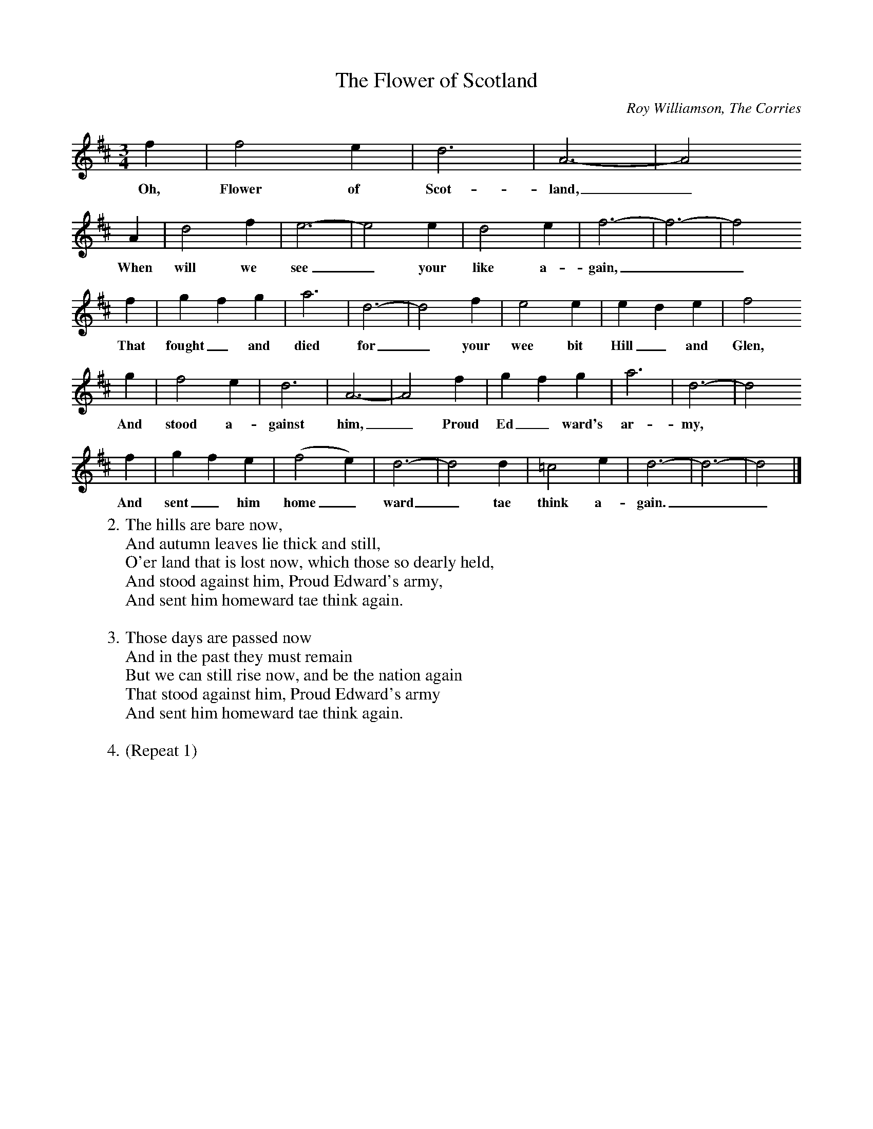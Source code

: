 X: 1
T:The Flower of Scotland
C:Roy Williamson, The Corries
Z:ABC by Thornton Rose, January 2002
N:Original score in F.
M:3/4
L:1/4
K:D
  f | f2 e | d3 | A3- | A2
w:Oh, Flower of Scot-land,_
 A | d2 f | e3- | e2 e | d2 e | f3- | f3- | f2
w:When will we see_ your like a-gain,__
  f | g f g | a3 | d3- | d2 f | e2 e | e d e | f2
w:That fought_ and died for_ your wee bit Hill_ and Glen,
  g | f2 e | d3 | A3- | A2 f | g f g | a3 | d3- | d2
w:And stood a-gainst him,_ Proud Ed_ ward's ar-my,
  f | g f e | (f2 e) | d3- | d2 d | =c2 e | d3- | d3- | d2 |]
w:And sent_ him home_ ward_ tae think a-gain.__
%
W:2. The hills are bare now,
W:And autumn leaves lie thick and still,
W:O'er land that is lost now, which those so dearly held,
W:And stood against him, Proud Edward's army,
W:And sent him homeward tae think again.
W:
W:3. Those days are passed now
W:And in the past they must remain
W:But we can still rise now, and be the nation again
W:That stood against him, Proud Edward's army
W:And sent him homeward tae think again.
W:
W:4. (Repeat 1)

X: 2
T:The Flower of Scotland
C:Roy Williamson, The Corries
Z:ABC by Thornton Rose, January 2002
N:Original score in F.
M:3/4
L:1/4
K:G
B | B2 A | G3 | D3- | D2
w:Oh, Flower of Scot-land,_
D | G2 B | A3- | A2 A | G2 A | B3- | B3- | B2
w:When will we see_ your like a-gain,__
B | c B c | d3 | G3- | G2 B | A2 A | A G A | B2
w:That fought_ and died for_ your wee bit Hill_ and Glen,
c | B2 A | G3 | D3- | D2 B | c B c | d3 | G3- | G2
w:And stood a-gainst him,_ Proud Ed_ ward's ar-my,
B | c B A | (B2 A) | G3- | G2 G | =F2 A | G3- | G3- | G2 |]
w:And sent_ him home_ ward_ tae think a-gain.__
%
W:2. The hills are bare now,
W:And autumn leaves lie thick and still,
W:O'er land that is lost now, which those so dearly held,
W:And stood against him, Proud Edward's army,
W:And sent him homeward tae think again.
W:
W:3. Those days are passed now
W:And in the past they must remain
W:But we can still rise now, and be the nation again
W:That stood against him, Proud Edward's army
W:And sent him homeward tae think again.
W:
W:4. (Repeat 1)

X: 3
T:The Flower of Scotland
C:Roy Williamson, The Corries
Z:ABC by Thornton Rose, January 2002
N:Original score in F.
M:3/4
L:1/4
K:A
c | c2 B | A3 | E3- | E2
w:Oh, Flower of Scot-land,_
E | A2 c | B3- | B2 B | A2 B | c3- | c3- | c2
w:When will we see_ your like a-gain,__
c | d c d | e3 | A3- | A2 c | B2 B | B A B | c2
w:That fought_ and died for_ your wee bit Hill_ and Glen,
d | c2 B | A3 | E3- | E2 c | d c d | e3 | A3- | A2
w:And stood a-gainst him,_ Proud Ed_ ward's ar-my,
c | d c B | (c2 B) | A3- | A2 A | =G2 B | A3- | A3- | A2 |]
w:And sent_ him home_ ward_ tae think a-gain.__
%
W:2. The hills are bare now,
W:And autumn leaves lie thick and still,
W:O'er land that is lost now, which those so dearly held,
W:And stood against him, Proud Edward's army,
W:And sent him homeward tae think again.
W:
W:3. Those days are passed now
W:And in the past they must remain
W:But we can still rise now, and be the nation again
W:That stood against him, Proud Edward's army
W:And sent him homeward tae think again.
W:
W:4. (Repeat 1)

X: 4
T:The Flower of Scotland
C:Roy Williamson, The Corries
Z:ABC by Thornton Rose, January 2002
N:Original score in F.
M:3/4
L:1/4
K:C
e | e2 d | c3 | G3- | G2
w:Oh, Flower of Scot-land,_
G | c2 e | d3- | d2 d | c2 d | e3- | e3- | e2
w:When will we see_ your like a-gain,__
e | f e f | g3 | c3- | c2 e | d2 d | d c d | e2
w:That fought_ and died for_ your wee bit Hill_ and Glen,
f | e2 d | c3 | G3- | G2 e | f e f | g3 | c3- | c2
w:And stood a-gainst him,_ Proud Ed_ ward's ar-my,
e | f e d | (e2 d) | c3- | c2 c | _B2 d | c3- | c3- | c2 |]
w:And sent_ him home_ ward_ tae think a-gain.__
%
W:2. The hills are bare now,
W:And autumn leaves lie thick and still,
W:O'er land that is lost now, which those so dearly held,
W:And stood against him, Proud Edward's army,
W:And sent him homeward tae think again.
W:
W:3. Those days are passed now
W:And in the past they must remain
W:But we can still rise now, and be the nation again
W:That stood against him, Proud Edward's army
W:And sent him homeward tae think again.
W:
W:4. (Repeat 1)

X: 5
T:The Flower of Scotland
C:Roy Williamson, The Corries
Z:ABC by Thornton Rose, January 2002
N:Original score in F.
M:3/4
L:1/4
K:F
A | A2 G | F3 | C3- | C2
w:Oh, Flower of Scot-land,_
C | F2 A | G3- | G2 G | F2 G | A3- | A3- | A2
w:When will we see_ your like a-gain,__
A | B A B | c3 | F3- | F2 A | G2 G | G F G | A2
w:That fought_ and died for_ your wee bit Hill_ and Glen,
B | A2 G | F3 | C3- | C2 A | B A B | c3 | F3- | F2
w:And stood a-gainst him,_ Proud Ed_ ward's ar-my,
A | B A G | (A2 G) | F3- | F2 F | _E2 G | F3- | F3- | F2 |]
w:And sent_ him home_ ward_ tae think a-gain.__
%
W:2. The hills are bare now,
W:And autumn leaves lie thick and still,
W:O'er land that is lost now, which those so dearly held,
W:And stood against him, Proud Edward's army,
W:And sent him homeward tae think again.
W:
W:3. Those days are passed now
W:And in the past they must remain
W:But we can still rise now, and be the nation again
W:That stood against him, Proud Edward's army
W:And sent him homeward tae think again.
W:
W:4. (Repeat 1)
